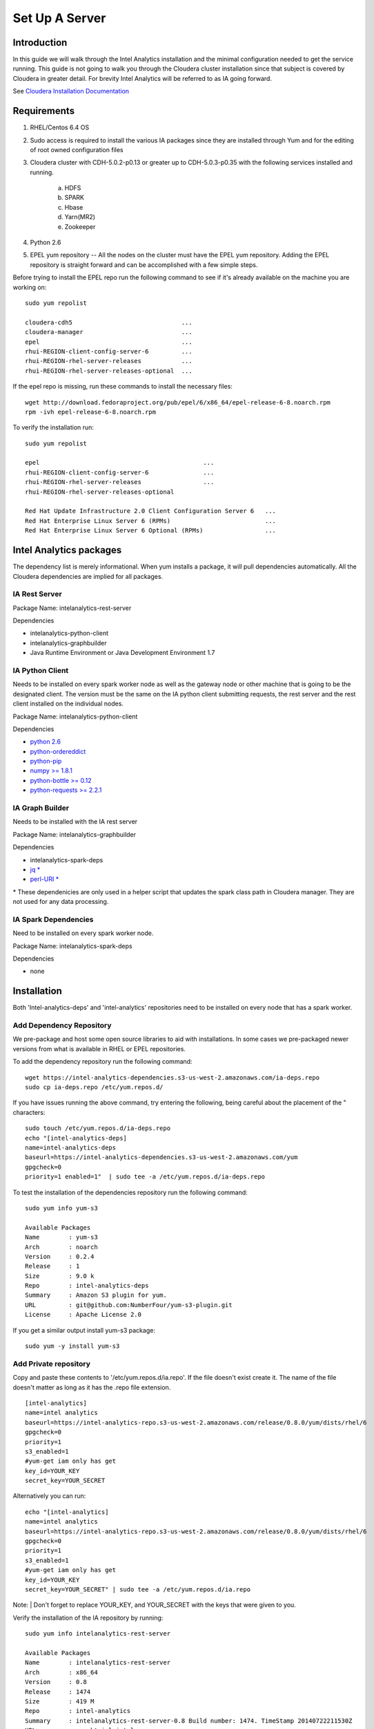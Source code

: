 ===============
Set Up A Server
===============

------------
Introduction
------------

In this guide we will walk through the Intel Analytics installation and the minimal configuration needed to get the service running.
This guide is not going to walk you through the Cloudera cluster installation since that subject is covered by Cloudera in greater detail.
For brevity Intel Analytics will be referred to as IA going forward.

See `Cloudera Installation Documentation <http://www.cloudera.com/content/cloudera-content/cloudera-docs/CM5/latest/Cloudera-Manager-Installation-Guide/cm5ig_install_cm_cdh.html>`_

------------
Requirements
------------

1. RHEL/Centos 6.4 OS
#. Sudo access is required to install the various IA packages since they are installed through Yum and for the editing of root owned configuration files
#. Cloudera cluster with CDH-5.0.2-p0.13 or greater up to CDH-5.0.3-p0.35 with the following services installed and running.

    a. HDFS
    #. SPARK
    #. Hbase
    #. Yarn(MR2)
    #. Zookeeper

#. Python 2.6
#. EPEL yum repository -- All the nodes on the cluster must have the EPEL yum repository.
   Adding the EPEL repository is straight forward and can be accomplished with a few simple steps.

Before trying to install the EPEL repo run the following command to see if it's already available on the machine you are working on::

    sudo yum repolist

    cloudera-cdh5                              ...
    cloudera-manager                           ...
    epel                                       ...
    rhui-REGION-client-config-server-6         ...
    rhui-REGION-rhel-server-releases           ...
    rhui-REGION-rhel-server-releases-optional  ...

If the epel repo is missing, run these commands to install the necessary files::

    wget http://download.fedoraproject.org/pub/epel/6/x86_64/epel-release-6-8.noarch.rpm
    rpm -ivh epel-release-6-8.noarch.rpm

To verify the installation run::

    sudo yum repolist

    epel                                             ...  
    rhui-REGION-client-config-server-6               ...
    rhui-REGION-rhel-server-releases                 ...
    rhui-REGION-rhel-server-releases-optional    

    Red Hat Update Infrastructure 2.0 Client Configuration Server 6   ...
    Red Hat Enterprise Linux Server 6 (RPMs)                          ...
    Red Hat Enterprise Linux Server 6 Optional (RPMs)                 ...


------------------------
Intel Analytics packages
------------------------

The dependency list is merely informational.
When yum installs a package, it will pull dependencies automatically.
All the Cloudera dependencies are implied for all packages.

IA Rest Server
==============

Package Name: intelanalytics-rest-server

Dependencies

* intelanalytics-python-client
* intelanalytics-graphbuilder
* Java Runtime Environment or Java Development Environment 1.7

IA Python Client
================

Needs to be installed on every spark worker node as well as the gateway node or other machine that is going to be the designated client.
The version must be the same on the IA python client submitting requests, the rest server and the rest client installed on the individual nodes.


Package Name: intelanalytics-python-client

Dependencies

* `python 2.6 <https://docs.python.org/release/2.6.6/>`_
* `python-ordereddict <https://pypi.python.org/pypi/ordereddict>`_
* `python-pip <https://pip.pypa.io/en/latest/>`_
* `numpy >= 1.8.1 <http://www.numpy.org/>`_
* `python-bottle >= 0.12 <http://bottlepy.org/docs/dev/index.html>`_
* `python-requests >= 2.2.1 <http://docs.python-requests.org/en/latest/>`_

IA Graph Builder
================

Needs to be installed with the IA rest server

Package Name: intelanalytics-graphbuilder

Dependencies

* intelanalytics-spark-deps
* `jq * <http://stedolan.github.io/jq/>`_
* `perl-URI * <http://search.cpan.org/dist/URI/>`_

\* These dependenicies are only used in a helper script that updates the spark class path in Cloudera manager.
They are not used for any data processing.

IA Spark Dependencies
=====================

Need to be installed on every spark worker node.

Package Name: intelanalytics-spark-deps

Dependencies

* none


------------
Installation
------------

Both 'Intel-analytics-deps' and 'intel-analytics' repositories need to be installed on every node that has a spark worker.


Add Dependency Repository
=========================

We pre-package and host some open source libraries to aid with installations.
In some cases we pre-packaged newer versions from what is available in RHEL or EPEL repositories.

To add the dependency repository run the following command::

    wget https://intel-analytics-dependencies.s3-us-west-2.amazonaws.com/ia-deps.repo
    sudo cp ia-deps.repo /etc/yum.repos.d/

If you have issues running the above command, try entering the following, being careful about the placement of the \" characters::

    sudo touch /etc/yum.repos.d/ia-deps.repo
    echo "[intel-analytics-deps]
    name=intel-analytics-deps
    baseurl=https://intel-analytics-dependencies.s3-us-west-2.amazonaws.com/yum
    gpgcheck=0
    priority=1 enabled=1"  | sudo tee -a /etc/yum.repos.d/ia-deps.repo

To test the installation of the dependencies repository run the following command::

    sudo yum info yum-s3

    Available Packages
    Name        : yum-s3
    Arch        : noarch
    Version     : 0.2.4
    Release     : 1
    Size        : 9.0 k
    Repo        : intel-analytics-deps
    Summary     : Amazon S3 plugin for yum.
    URL         : git@github.com:NumberFour/yum-s3-plugin.git
    License     : Apache License 2.0

If you get a similar output install yum-s3 package::

    sudo yum -y install yum-s3

Add Private repository
======================

Copy and paste these contents to '/etc/yum.repos.d/ia.repo'.
If the file doesn't exist create it.
The name of the file doesn't matter as long as it has the .repo file extension.
::

    [intel-analytics]
    name=intel analytics
    baseurl=https://intel-analytics-repo.s3-us-west-2.amazonaws.com/release/0.8.0/yum/dists/rhel/6
    gpgcheck=0
    priority=1
    s3_enabled=1
    #yum-get iam only has get
    key_id=YOUR_KEY
    secret_key=YOUR_SECRET

Alternatively you can run::

    echo "[intel-analytics]
    name=intel analytics
    baseurl=https://intel-analytics-repo.s3-us-west-2.amazonaws.com/release/0.8.0/yum/dists/rhel/6
    gpgcheck=0
    priority=1
    s3_enabled=1
    #yum-get iam only has get
    key_id=YOUR_KEY
    secret_key=YOUR_SECRET" | sudo tee -a /etc/yum.repos.d/ia.repo

Note:
| Don't forget to replace YOUR_KEY, and YOUR_SECRET with the keys that were given to you.

Verify the installation of the IA repository by running::

    sudo yum info intelanalytics-rest-server

    Available Packages
    Name        : intelanalytics-rest-server
    Arch        : x86_64
    Version     : 0.8
    Release     : 1474
    Size        : 419 M
    Repo        : intel-analytics
    Summary     : intelanalytics-rest-server-0.8 Build number: 1474. TimeStamp 20140722211530Z
    URL         : graphtrial.intel.com
    License     : Confidential

If you get package details for intelanalytics-rest-server package, then the repository installed correctly and you can continue installation.

--------------
IA rest server
--------------

This next step is going to install IA rest server and all it's dependencies.
Only one instance of the rest server needs to be installed.
Although it doesn't matter where it's installed, it's usually installed on the same node where spark master is running.
::

    sudo yum -y install intelanalytics-rest-server

Configuration
=============

Before starting the server you must edit two config files /etc/default/intelanalytics-rest-server,
/etc/intelanalytics/rest-server/application.conf.tpl.

/etc/default/intelanalytics-rest-server:
----------------------------------------


In /etc/default/intelanalytics-rest-server we need to set ``spark_home`` to the correct location according to your Cloudera installation.
If you open the file it will look something like this::

    #intelanalytics-rest-server env file
    #Set all your environment variables needed for the rest server here
    
    # depending on the CDH install method used, set the appropriate SPARK_HOME below

    #export SPARK_HOME="/usr/lib/spark"
    export SPARK_HOME="/opt/cloudera/parcels/CDH/lib/spark"

    export IA_JVM_OPT="-XX:MaxPermSize=256m"
    export EXTRA_CONF=`hbase classpath`
    export IAUSER="iauser"
    export HOSTNAME=`hostname`

If your Cloudera cluster is parcel-based, the default SPARK_HOME should work.
If your Cloudera cluster is packaged-based, like RPM or DEB, use "/usr/lib/spark".

/etc/intelanalytics/rest-server/application.conf.tpl:
-----------------------------------------------------


The rest-server package only provides a configuration template called application.conf.tpl.
We need to copy and rename this file to application.conf and update host names and memory configurations.
First let's rename the file::

    sudo cp /etc/intelanalytics/rest-server/application.conf.tpl
        /etc/intelanalytics/rest-server/application.conf

Note:
The above command has been split for enhanced readability in some medias.
It should be entered as a single line.

Open the file with your editor of choice (we use vim for example)::

    sudo vim /etc/intelanalytics/rest-server/application.conf

All the changes that need to be made are at the top of the file.
This is the section you want to look at::

    # BEGIN REQUIRED SETTINGS

    intel.analytics {

        # The host name for the Postgresql database in which the metadata will be stored
        metastore.connection-postgresql.host = "invalid-postgresql-host"

        engine {

            # The hdfs URL where the intelanalytics folder will be created
            # and which will be used as the starting point for any relative URLs
            fs.root = "hdfs://invalid-fsroot-host/user/iauser"

            # The (comma separated, no spaces) Zookeeper hosts that
            # Titan needs to be able to connect to HBase
            titan.load.storage.hostname = "invalid-titan-host"
            titan.query.storage.hostname = ${intel.analytics.engine.titan.load.storage.hostname}

            spark {
                # The URL for connecting to the Spark master server
                master = "spark://invalid-spark-master:7077"

                conf.properties {
                    # Memory should be same or lower than what is listed as available
                    #in Cloudera Manager.
                    # Values should generally be in gigabytes, e.g. "8g"
                    spark.executor.memory = "invalid executor memory"
                }
            }
        }
    }

    # END REQUIRED SETTINGS

1. Configure meta store

Comment the following line by pre-pending it with '//'::

    metastore.connection-postgresql.host = "invalid-postgresql-host"
    
and replace it with this::

    //metastore.connection-postgresql.host = "invalid-postgresql-host"
    metastore.connection = ${intel.analytics.metastore.connection-h2}

2. Configure file system root

In the following line the text "invalid-fsroot-host" should be replaced with the fully qualified domain of your HDFS installation::

    fs.root = "hdfs://invalid-fsroot-host/user/iauser"
    
3. Configure zookeeper host

In the following line replace "invalid-titan-host" with the comma delimited list of fully qualified domain names of all nodes running the zookeeper service::

    titan.load.storage.hostname = "invalid-titan-host"
    
4. Configure spark host

Update "invalid-spark-master" with the fully qualified domain name of the spark master node::

    master = "spark://invalid-spark-master:7077"
    
5. Configure spark executor memory

The spark executor memory needs to be set equal to or less than what is configured in Cloudera manager.
The Cloudera Spark installation will, by default, set the spark executor memory to 8g, so 8g is usually a safe setting.
If have any doubts you can always verify the executor memory in Cloudera manager.
::

    spark.executor.memory = "invalid executor memory"

Click on the spark service then configuration in Cloudera manager to get executor memory.

.. image:: ad_inst_IA_1.png
    :width: 80%
    :align: center

6. Set the bind ip address (optional)

If you would like the Intel Analytics server to bind to all ip address and not just localhost update the following lines.
And follow the commented instructions.
This configuration section is also near the top of the file.
::

    #bind address - change to 0.0.0.0 to listen on all interfaces
    //host = "127.0.0.1"

Set the spark classpath
~~~~~~~~~~~~~~~~~~~~~~~

Run the following command to set the spark class path::

    /usr/lib/intelanalytics/graphbuilder/set-cm-spark-classpath.sh
    
Follow the prompts and make corrections where necessary.

If you have problems running the script you can update the spark class path through Cloudera manager.
If you log into Cloudera manager under the spark configuration you can find the spark-conf/spark-env.sh setting.
If it isn't already set add::

    export SPARK_CLASSPATH="/usr/lib/intelanalytics/graphbuilder/lib/*"
    
then restart the spark service.

.. image:: ad_inst_IA_2.png
    :width: 80%
    :align: center


IA spark deps:
--------------

After setting up the IA repositories, run the following command on every host with a spark worker::

    sudo yum -y install intelanalytics-spark-deps

IA python rest client:
----------------------

After setting up the IA repositories, run the following command on every host with a spark worker::

    sudo yum -y install intelanalytics-python-rest-client

After installing IA spark deps and IA python rest client, you can start the rest server and start submitting requests.


Starting IA Rest Server:
------------------------

Starting the Rest server is very easy.
It can be started like any other linux service.
::

    sudo service intelanalytics start

After starting the rest server, you can browse to the host on port 9099 to see if the server started successfully.

Troubleshooting:
----------------

The log files get written to /var/log/intelanalytics/rest-server/output.log or /var/log/intelanalytics/rest-server/application.log.
If you are having issues starting or running jobs, tail either log to see what error is getting reported while running the task::

    sudo tail -f /var/log/intelanalytics/rest-server/output.log

or::

    sudo tail -f /var/log/intelanalytics/rest-server/application.log

